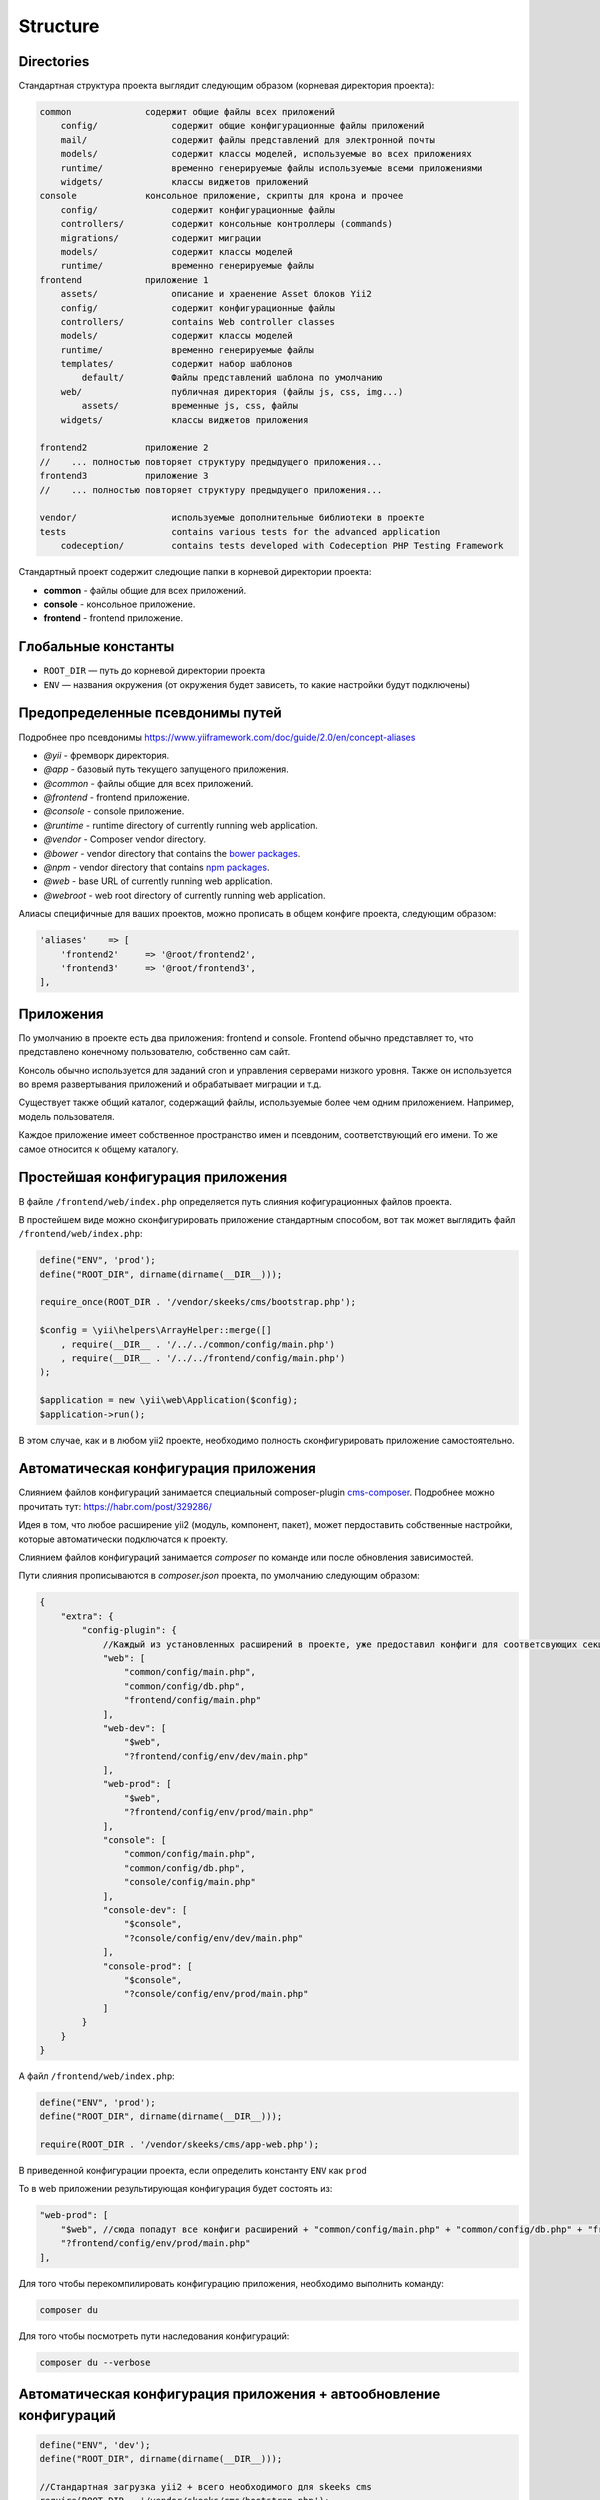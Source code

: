 =========
Structure
=========

Directories
-----------

Стандартная структура проекта выглядит следующим образом (корневая директория проекта):

.. code-block:: bash

        common              содержит общие файлы всех приложений
            config/              содержит общие конфигурационные файлы приложений
            mail/                содержит файлы представлений для электронной почты
            models/              содержит классы моделей, используемые во всех приложениях
            runtime/             временно генерируемые файлы используемые всеми приложениями
            widgets/             классы виджетов приложений
        console             консольное приложение, скрипты для крона и прочее
            config/              содержит конфигурационные файлы
            controllers/         содержит консольные контроллеры (commands)
            migrations/          содержит миграции
            models/              содержит классы моделей
            runtime/             временно генерируемые файлы
        frontend            приложение 1
            assets/              описание и храенение Asset блоков Yii2
            config/              содержит конфигурационные файлы
            controllers/         contains Web controller classes
            models/              содержит классы моделей
            runtime/             временно генерируемые файлы
            templates/           содержит набор шаблонов
                default/         Файлы представлений шаблона по умолчанию
            web/                 публичная директория (файлы js, css, img...)
                assets/          временные js, css, файлы
            widgets/             классы виджетов приложения

        frontend2           приложение 2
        //    ... полностью повторяет структуру предыдущего приложения...
        frontend3           приложение 3
        //    ... полностью повторяет структуру предыдущего приложения...

        vendor/                  используемые дополнительные библиотеки в проекте
        tests                    contains various tests for the advanced application
            codeception/         contains tests developed with Codeception PHP Testing Framework


Стандартный проект содержит следющие папки в корневой директории проекта:

- **common** - файлы общие для всех приложений.
- **console** - консольное приложение.
- **frontend** - frontend приложение.


Глобальные константы
--------------------
* ``ROOT_DIR`` — путь до корневой директории проекта
* ``ENV`` — названия окружения (от окружения будет зависеть, то какие настройки будут подключены)

Предопределенные псевдонимы путей
---------------------------------

Подробнее про псевдонимы `https://www.yiiframework.com/doc/guide/2.0/en/concept-aliases <https://www.yiiframework.com/doc/guide/2.0/en/concept-aliases>`_

- `@yii` - фремворк директория.
- `@app` - базовый путь текущего запущеного приложения.
- `@common` - файлы общие для всех приложений.
- `@frontend` - frontend приложение.
- `@console` - console приложение.
- `@runtime` - runtime directory of currently running web application.
- `@vendor` - Composer vendor directory.
- `@bower` - vendor directory that contains the `bower packages <http://bower.io/>`_.
- `@npm` - vendor directory that contains `npm packages <https://www.npmjs.org/>`_.
- `@web` - base URL of currently running web application.
- `@webroot` - web root directory of currently running web application.

Алиасы специфичные для ваших проектов, можно прописать в общем конфиге проекта, следующим образом:

.. code-block:: php

    'aliases'    => [
        'frontend2'     => '@root/frontend2',
        'frontend3'     => '@root/frontend3',
    ],


Приложения
----------
По умолчанию в проекте есть два приложения: frontend и console. Frontend обычно представляет то, что представлено конечному пользователю, собственно сам сайт.

Консоль обычно используется для заданий cron и управления серверами низкого уровня. Также он используется во время развертывания приложений и обрабатывает миграции и т.д.

Существует также общий каталог, содержащий файлы, используемые более чем одним приложением. Например, модель пользователя.

Каждое приложение имеет собственное пространство имен и псевдоним, соответствующий его имени. То же самое относится к общему каталогу.



Простейшая конфигурация приложения
----------------------------------

В файле ``/frontend/web/index.php`` определяется путь слияния кофигурационных файлов проекта.

В простейшем виде можно сконфигурировать приложение стандартным способом, вот так может выглядить файл ``/frontend/web/index.php``:

.. code-block:: php

    define("ENV", 'prod');
    define("ROOT_DIR", dirname(dirname(__DIR__)));

    require_once(ROOT_DIR . '/vendor/skeeks/cms/bootstrap.php');

    $config = \yii\helpers\ArrayHelper::merge([]
        , require(__DIR__ . '/../../common/config/main.php')
        , require(__DIR__ . '/../../frontend/config/main.php')
    );

    $application = new \yii\web\Application($config);
    $application->run();

В этом случае, как и в любом yii2 проекте, необходимо полность сконфигурировать приложение самостоятельно.


Автоматическая конфигурация приложения
--------------------------------------

Слиянием файлов конфигураций занимается специальный composer-plugin `cms-composer <https://github.com/skeeks-cms/cms-composer>`_. Подробнее можно прочитать тут: `https://habr.com/post/329286/ <https://habr.com/post/329286/>`_

Идея в том, что любое расширение yii2 (модуль, компонент, пакет), может пердоставить собственные настройки, которые автоматически подключатся к проекту.

Слиянием файлов конфигураций занимается `composer` по команде или после обновления зависимостей.

Пути слияния прописываются в `composer.json` проекта, по умолчанию следующим образом:


.. code-block:: json

    {
        "extra": {
            "config-plugin": {
                //Каждый из установленных расширений в проекте, уже предоставил конфиги для соответсвующих секций
                "web": [
                    "common/config/main.php",
                    "common/config/db.php",
                    "frontend/config/main.php"
                ],
                "web-dev": [
                    "$web",
                    "?frontend/config/env/dev/main.php"
                ],
                "web-prod": [
                    "$web",
                    "?frontend/config/env/prod/main.php"
                ],
                "console": [
                    "common/config/main.php",
                    "common/config/db.php",
                    "console/config/main.php"
                ],
                "console-dev": [
                    "$console",
                    "?console/config/env/dev/main.php"
                ],
                "console-prod": [
                    "$console",
                    "?console/config/env/prod/main.php"
                ]
            }
        }
    }



А файл ``/frontend/web/index.php``:

.. code-block:: php

    define("ENV", 'prod');
    define("ROOT_DIR", dirname(dirname(__DIR__)));

    require(ROOT_DIR . '/vendor/skeeks/cms/app-web.php');


В приведенной конфигурации проекта, если определить константу ``ENV`` как ``prod``

То в web приложении результирующая конфигурация будет состоять из:

.. code-block:: json

    "web-prod": [
        "$web", //сюда попадут все конфиги расширений + "common/config/main.php" + "common/config/db.php" + "frontend/config/main.php"
        "?frontend/config/env/prod/main.php"
    ],


Для того чтобы перекомпилировать конфигурацию приложения, необходимо выполнить команду:

.. code-block:: bash

    composer du

Для того чтобы посмотреть пути наследования конфигураций:

.. code-block:: bash

    composer du --verbose


Автоматическая конфигурация приложения + автообновление конфигураций
--------------------------------------------------------------------

.. code-block:: php

    define("ENV", 'dev');
    define("ROOT_DIR", dirname(dirname(__DIR__)));

    //Стандартная загрузка yii2 + всего необходимого для skeeks cms
    require(ROOT_DIR . '/vendor/skeeks/cms/bootstrap.php');

    //Если включен dev режим работы с сайтом, то сляния настроек будет происходить при выполнении каждого сценария
    if (ENV == 'dev') {
        \Yii::beginProfile('Rebuild config');
        error_reporting(E_ALL);
        ini_set('display_errors', 'On');
        \skeeks\cms\composer\config\Builder::rebuild();
        \Yii::endProfile('Rebuild config');
    }

    //Подключение стандартного слитого файла конфигураций для текущего окружения
    $configFile = \skeeks\cms\composer\config\Builder::path('web-' . ENV);
    if (!file_exists($configFile)) {
        $configFile = \skeeks\cms\composer\config\Builder::path('web');
    }
    $config = (array)require $configFile;

    $application = new yii\web\Application($config);
    $application->run();


Варианты определения константы ENV
----------------------------------

Определение через .htaccess


.. code-block:: bash

    SetEnv ENV dev

.. code-block:: php

    $env = getenv('ENV');
    if (!empty($env)) {
        defined('ENV') or define('ENV', $env);
    }

    define("ROOT_DIR", dirname(dirname(__DIR__)));
    require(ROOT_DIR . '/vendor/skeeks/cms/app-web.php');


Определение окружения для определенного ip адреса

.. code-block:: php

    $ip = isset($_SERVER['REMOTE_ADDR']) ? $_SERVER['REMOTE_ADDR'] : "";
    if (in_array($ip, ['31.148.139...'])) {
        defined('ENV') or define('ENV', 'dev');
    }

    define("ROOT_DIR", dirname(dirname(__DIR__)));
    require(ROOT_DIR . '/vendor/skeeks/cms/app-web.php');

